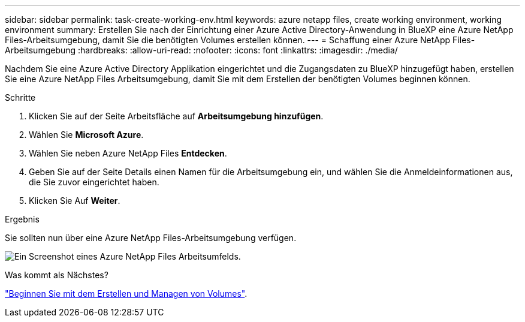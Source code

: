 ---
sidebar: sidebar 
permalink: task-create-working-env.html 
keywords: azure netapp files, create working environment, working environment 
summary: Erstellen Sie nach der Einrichtung einer Azure Active Directory-Anwendung in BlueXP eine Azure NetApp Files-Arbeitsumgebung, damit Sie die benötigten Volumes erstellen können. 
---
= Schaffung einer Azure NetApp Files-Arbeitsumgebung
:hardbreaks:
:allow-uri-read: 
:nofooter: 
:icons: font
:linkattrs: 
:imagesdir: ./media/


[role="lead"]
Nachdem Sie eine Azure Active Directory Applikation eingerichtet und die Zugangsdaten zu BlueXP hinzugefügt haben, erstellen Sie eine Azure NetApp Files Arbeitsumgebung, damit Sie mit dem Erstellen der benötigten Volumes beginnen können.

.Schritte
. Klicken Sie auf der Seite Arbeitsfläche auf *Arbeitsumgebung hinzufügen*.
. Wählen Sie *Microsoft Azure*.
. Wählen Sie neben Azure NetApp Files *Entdecken*.
. Geben Sie auf der Seite Details einen Namen für die Arbeitsumgebung ein, und wählen Sie die Anmeldeinformationen aus, die Sie zuvor eingerichtet haben.
. Klicken Sie Auf *Weiter*.


.Ergebnis
Sie sollten nun über eine Azure NetApp Files-Arbeitsumgebung verfügen.

image:screenshot_anf_we.gif["Ein Screenshot eines Azure NetApp Files Arbeitsumfelds."]

.Was kommt als Nächstes?
link:task-create-volumes.html["Beginnen Sie mit dem Erstellen und Managen von Volumes"].

